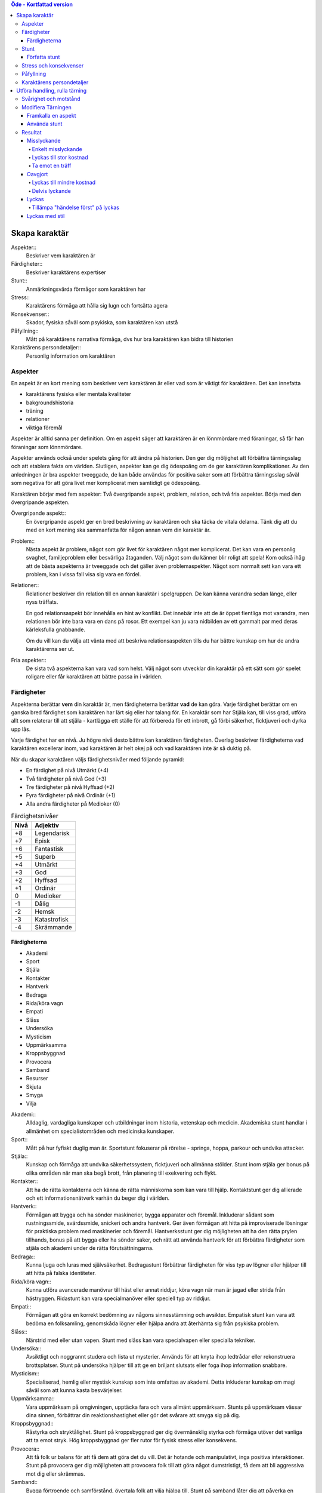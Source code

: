 .. contents:: Öde - Kortfattad version


==============
Skapa karaktär
==============


Aspekter::
   Beskriver vem karaktären är

Färdigheter::
   Beskriver karaktärens expertiser

Stunt::
   Anmärkningsvärda förmågor som karaktären har

Stress::
   Karaktärens förmåga att hålla sig lugn och fortsätta agera

Konsekvenser::
   Skador, fysiska såväl som psykiska, som karaktären kan utstå

Påfyllning::
   Mått på karaktärens narrativa förmåga, dvs hur bra karaktären kan bidra till historien

Karaktärens persondetaljer::
   Personlig information om karaktären

Aspekter
========

En aspekt är en kort mening som beskriver vem karaktären är eller vad som är viktigt för karaktären. Det kan innefatta

- karaktärens fysiska eller mentala kvaliteter
- bakgroundshistoria
- träning
- relationer
- viktiga föremål

Aspekter är alltid sanna per definition. Om en aspekt säger att karaktären är en lönnmördare med föraningar, så får han föraningar som lönnmördare.

Aspekter används också under spelets gång för att ändra på historien. Den ger dig möljighet att förbättra tärningsslag och att etablera fakta om världen. Slutligen, aspekter kan ge dig ödespoäng om de ger karaktären komplikationer. Av den anledningen är bra aspekter tveeggade, de kan både användas för positiva saker som att förbättra tärningsslag såväl som negativa för att göra livet mer komplicerat men samtidigt ge ödespoäng.

Karaktären börjar med fem aspekter: Två övergripande aspekt, problem, relation, och två fria aspekter. Börja med den övergripande aspekten.

Övergripande aspekt::
   En övergripande aspekt ger en bred beskrivning av karaktären och ska täcka de vitala delarna. Tänk dig att du med en kort mening ska sammanfatta för någon annan vem din karaktär är.

Problem::
   Nästa aspekt är problem, något som gör livet för karaktären något mer komplicerat. Det kan vara en personlig svaghet, familjeproblem eller besvärliga åtaganden. Välj något som du känner blir roligt att spela! Kom också ihåg att de bästa aspekterna är tveeggade och det gäller även problemaspekter. Något som normalt sett kan vara ett problem, kan i vissa fall visa sig vara en fördel.

Relationer::
   Relationer beskriver din relation till en annan karaktär i spelgruppen. De kan känna varandra sedan länge, eller nyss träffats.

   En god relationsaspekt bör innehålla en hint av konflikt. Det innebär inte att de är öppet fientliga mot varandra, men relationen bör inte bara vara en dans på rosor. Ett exempel kan ju vara nidbilden av ett gammalt par med deras kärleksfulla gnabbande.

   Om du vill kan du välja att vänta med att beskriva relationsaspekten tills du har bättre kunskap om hur de andra karaktärerna ser ut.

Fria aspekter::
   De sista två aspekterna kan vara vad som helst. Välj något som utvecklar din karaktär på ett sätt som gör spelet roligare eller får karaktären att bättre passa in i världen.

Färdigheter
===========

Aspekterna berättar **vem** din karaktär är, men färdigheterna berättar **vad** de kan göra. Varje färdighet berättar om en ganska bred färdighet som karaktären har lärt sig eller har talang för. En karaktär som har Stjäla kan, till viss grad, utföra allt som relaterar till att stjäla - kartlägga ett ställe för att förbereda för ett inbrott, gå förbi säkerhet, ficktjuveri och dyrka upp lås.

Varje färdighet har en nivå. Ju högre nivå desto bättre kan karaktären färdigheten. Överlag beskriver färdigheterna vad karaktären excellerar inom, vad karaktären är helt okej på och vad karaktären inte är så duktig på.

När du skapar karaktären väljs färdighetsnivåer med följande pyramid:

- En färdighet på nivå Utmärkt (+4)
- Två färdigheter på nivå God (+3)
- Tre färdigheter på nivå Hyffsad (+2)
- Fyra färdigheter på nivå Ordinär (+1)
- Alla andra färdigheter på Medioker (0)

.. list-table:: Färdighetsnivåer
   :header-rows: 1

   * - Nivå
     - Adjektiv
   * - +8
     - Legendarisk
   * - +7
     - Episk
   * - +6
     - Fantastisk
   * - +5
     - Superb
   * - +4
     - Utmärkt
   * - +3
     - God
   * - +2
     - Hyffsad
   * - +1
     - Ordinär
   * - 0
     - Medioker
   * - -1
     - Dålig
   * - -2
     - Hemsk
   * - -3
     - Katastrofisk
   * - -4
     - Skrämmande

Färdigheterna
-------------

- Akademi
- Sport
- Stjäla
- Kontakter
- Hantverk
- Bedraga
- Rida/köra vagn
- Empati
- Slåss
- Undersöka
- Mysticism
- Uppmärksamma
- Kroppsbyggnad
- Provocera
- Samband
- Resurser
- Skjuta
- Smyga
- Vilja

Akademi::
   Alldaglig, vardagliga kunskaper och utbildningar inom historia, vetenskap och medicin. Akademiska stunt handlar i allmänhet om specialistområden och medicinska kunskaper.

Sport::
   Mått på hur fyfiskt duglig man är. Sportstunt fokuserar på rörelse - springa, hoppa, parkour och undvika attacker.

Stjäla::
   Kunskap och förmåga att undvika säkerhetssystem, ficktjuveri och allmänna stölder. Stunt inom stjäla ger bonus på olika områden när man ska begå brott, från planering till exekvering och flykt.

Kontakter::
   Att ha de rätta kontakterna och känna de rätta människorna som kan vara till hjälp. Kontaktstunt ger dig allierade och ett informationsnätverk varhän du beger dig i världen.

Hantverk::
   Förmågan att bygga och ha sönder maskinerier, bygga apparater och föremål. Inkluderar sådant som rustningssmide, svärdssmide, snickeri och andra hantverk. Ger även förmågan att hitta på improviserade lösningar för praktiska problem med maskinerier och föremål. Hantverksstunt ger dig möjligheten att ha den rätta prylen tillhands, bonus på att bygga eller ha sönder saker, och rätt att använda hantverk för att förbättra färdigheter som stjäla och akademi under de rätta förutsättningarna.

Bedraga::
   Kunna ljuga och luras med självsäkerhet. Bedragastunt förbättrar färdigheten för viss typ av lögner eller hjälper till att hitta på falska identiteter.

Rida/köra vagn::
   Kunna utföra avancerade manövrar till häst eller annat riddjur, köra vagn när man är jagad eller strida från hästryggen. Ridastunt kan vara specialmanöver eller speciell typ av riddjur.

Empati::
   Förmågan att göra en korrekt bedömning av någons sinnesstämning och avsikter. Empatisk stunt kan vara att bedöma en folksamling, genomskåda lögner eller hjälpa andra att återhämta sig från psykiska problem.

Slåss::
   Närstrid med eller utan vapen. Stunt med slåss kan vara specialvapen eller specialla tekniker.

Undersöka::
   Avsiktligt och noggrannt studera och lista ut mysterier. Används för att knyta ihop ledtrådar eller rekonstruera brottsplatser. Stunt på undersöka hjälper till att ge en briljant slutsats eller foga ihop information snabbare.

Mysticism::
   Specialiserad, hemlig eller mystisk kunskap som inte omfattas av akademi. Detta inkluderar kunskap om magi såväl som att kunna kasta besvärjelser.

Uppmärksamma::
   Vara uppmärksam på omgivningen, upptäcka fara och vara allmänt uppmärksam. Stunts på uppmärksam vässar dina sinnen, förbättrar din reaktionshastighet eller gör det svårare att smyga sig på dig.

Kroppsbyggnad::
   Råstyrka och stryktålighet. Stunt på kroppsbyggnad ger dig övermänsklig styrka och förmåga utöver det vanliga att ta emot stryk. Hög kroppsbyggnad ger fler rutor för fysisk stress eller konsekvens.

Provocera::
   Att få folk ur balans för att få dem att göra det du vill. Det är hotande och manipulativt, inga positiva interaktioner. Stunt på provocera ger dig möjligheten att provocera folk till att göra något dumstristigt, få dem att bli aggressiva mot dig eller skrämmas.

Samband::
   Bygga förtroende och samförstånd, övertala folk att vilja hjälpa till. Stunt på samband låter dig att påverka en folksamling, improvisera relationer eller få nya kontakter.

Resurser::
   Ger dig tillgång till materiella ting, inte bara pengar eller direkt ägarskap. Det kan vara att låna från vänner eller organisationer. Stunt på resurser ger dig möjilgheten att använda resurser istället för samband eller kontakter eller extra fria framkallanden när du betalar för det bästa.

Skjuta::
   All form av avståndsvapen, kastvapen, bågar, armborst. Stunt på skjuta ger dig möjlighet att dra fram vapnet snabbt eller att alltid ha vapnet tillhands.

Smyga::
   Förbli osynlig, inte bli hörd eller fly undan när du behöver gömma dig. Stunt på smyga låter dig smälta in i omgivningen, gömma dig fullt synlig, eller utnyttja skuggor för att förflytta dig osedd.

Vilja::
   Mental styrka, kunna motstå frestelser och trauman. Stunt på vilja låter dig ignorera mentala konsekvenser, motstå mental dödsångest från okända krafter och behålla lugnet när andra försöker provocera. Hög vilja ger dig fler rutor på mental stress eller konsekvens.

Stunt
=====

Även om alla karaktärer har tillgång till alla färdigheter - även om en del är på Medioker (+0) nivå för de flesta av dem - har din karaktär några unika stunt. Stunt är coola tekniker, tricks eller utrustning som gör din karaktär unik och intressant. Där färdigheter handlar om breda kompetenser så 'r stunt specifika förmågor; de flesta ger dig bonus under speciella omständigheter eller låter dig göra något som andra karaktärer inte kan.

Din karaktär börjar med tre fria stunt. Du behöver inte bestämma dig för vad de ska vara från början utan du kan bestämma det under spelets gång. Du kan köpa en stunt genom att minska Återhämtning med ett, ner tills du bara har ett i Återhämtning kvar.

Författa stunt
--------------

Du författar dina egna stunt när du gör karaktären. Det finns i grunden två olika sorters stunt: Bonusstunt och regeländrande stunt.

Bonusstunt::
   Bonusstunt ger **+2 bonus** på när du använder en viss färdighet inom vissa givna ramar, typiskt viss handling eller speciella omständigheter.
   Skriv stunten enligt följande mönsker:
   Eftersom jag **[beskriv på vilket sätt du är fantastisk eller har cool utrustning]**, så får jag +2 när jag använder **[välj färdighet]** för att **[välj en: övervinna, få en fördel, attackera, försvara]** när **[beskriv en omständighet]**.
   Exempel: Eftersom jag **är en tränad lönnmördare**, så får jag +2 när jag använder **Slåss** för att **attackera** när **belysningen är dålig**.

Regeländrande stunt::
   Regeländrande stunt är en bred kategori som inkluderar bland annat:

   - Byta ut vilken färdighet du använder i en given situation. Till exempel, en forskare kan använda Akademi när han utför en ritual, när man normalt skulle ha använt Mysticism.
   - Använda en handling som färdigheten normalt inte används för. Till exempel att låta karaktären använda Smyga för att anfalla i ryggen från skuggorna, istället för att använda Slåss.
   - Ge karaktären någon annan form av bonus som är ungefär likvärdigt med +2 bonus. Till exempel när en tränad talare får en fördel med hjälp av Samband, så ger det en extra fri framkallande.
   - Ge karaktären möjlighet att deklarera em faktadetalj som alltid är sann. Till exempel, en överlevare har alltid överlevnadsutrustning som tändstickor på sig, även under osannolika förhållanden. Den här stunten gör att du inte behöver förklara i historien hur det gick till.
   - Tillåt karaktären att göra ett specifikt regelundantag. Till exempel, en karaktär kan ha två till stressrutor eller en extra konsekvensruta.

   Skriv stunten enligt följande mönster:
   Eftersom jag **[beskriv på vilket sätt du är fantastik eller har cool utrustning]**, så kan jag **[beskriv den fantastiska förmågan]**, men bara **[beskriv en omständighet eller begränsning]**.
   Exempel: Eftersom jag **inte tror på magi**, så kan jag **ignorera effekterna av övernaturliga förmågor**, men bara **en gång per spelsession**.

Stress och konsekvenser
=======================

Stress och konsekvenser är hur din karaktär står emot fysiska och mentala påfrestningar under äventyren. Karaktärerna har åtminstone tree rutor för fysisk stress och tre rutor för mental stress. De får också en ruta var för milda, medelsvåra och svåra konsekvenser.

Din nivå i färdigheten Sport påverkar hur många fysiska stressrutor din karaktär har. Färdigheten Vilja gör motsvarande för mentala rutor. Se följande tabell:

.. table::
   :widths: auto

   ================================  =====================
   Sport/Vilja                       Fyisks/Mental Stress
   ================================  =====================
   Medioker (+0)                     [1][1][1]
   Ordinär (+1)                      [1][1][1] [1]
   Hyffsad (+2)                      [1][1][1] [1][1]
   God (+3) eller Utmärkt (+4)       [1][1][1] [1][1][1]
   Superb (5) eller högre            [1][1][1] [1][1][1] och en andra mild konsekvensruta speciellt för fysisk eller mental skada
   ================================  =====================

Du kommer att lära dig om hur stress och konsekvenser fungerar under spelets gång i :ref`Att ta skada<Att ta skada>`.

Påfyllning
==========

Din påfyllning är det minsta antal ödespoäng som din karaktär börjar med inför varje spelsession. Din karaktär börjar med en påfyllning av 3.

Du börjar varje spelsession med minst påfyllning ödespoäng. Kom ihåg att hålla reda på hur många ödespoäng du hade till övers från förra spelsessionen. Om du hade mer ödespoäng än påfyllning så börjar din spelsession med vad du hade när förra spelsessionen avslutades.

Kalle tjänade ihop flera ödespoäng under dagens spelsession, vilket slutade med 5 ödespoäng. Hans påfyllning är 2, så Kalle börjar nästa spelsession med 5 ödespoäng. Maria avslutade samma spelsession med bara ett ödespoäng. Hennes påfyllning är 3, så hon börjar nästa spelsession med 3 ödespoäng.

Karaktärens persondetaljer
==========================

Ge din karaktär ett namn och en beskrivning, och diskutera hans eller hennes bakgrundshistoria med de andra spelarna. Om du inte beskrivit relationsaspekten än så är det tid att göra det nu.


==============================
Utföra handling, rulla tärning
==============================


När du spelar *Öde - Kortfattad version* kommer du att bestämma över de handlingar som din skapade karaktär utför, och därigenom bidra till handlingen i spelet. Rent generellt så är det spelledaren som berättar om världen och vad spelledarpersonerna gör, och spelarna som berättar om deras karaktärers handlande.

För att agera följa principen **berättelsen i första hand**: säg vad din karaktär försöker göra, *sedan* lista ut hur det ska gå till inom ramen för spelsystemet. Din karaktärs aspekter berättar vad de kan försöka göra och hjälper till att tolka resultaten. De flesta skulle inte ens försöka sig på akut kirurgi på en lemlästad allierad, men med en aspekt som etablerar en medicinsk bakgrund, så kan du försöka. Utan denna aspekt så är ditt bästa alternativ att köpa en liten stund för att få fram ett farväl. När du är osäker, rådfråga spelledaren och de andra runt bordet.

Hur vet du om du lyckas? Vanligtvis lyckas din karaktär med vad han eller hon försöka göra av den enkla anledningen att det varken är svårt eller någon som försöker göra det svårt. Men i svåra eller oförutsägbara situationer behöver du tärningen för att utröna hur det går.

När en karaktär vill utföra en handling behöver gruppen fundera över följande frågor:

- Vad hindrar det från att hända?
- Vad kan gå fel?
- På vilket intressant sätt kan det gå fel?

Om ingen har något har ett bra svar på någon av ovanstående fråga, så lyckas handlingen per automatik. Köra till flygplatsen kräver inget tärningsslag. I en desperat biljakt längs en motorväg till ett väntande plan jagad av cybernetiskt förstärkta bestar från en annan värld, är å andra sidan ett utmärkt tillfälle för att ta fram tärningarna.

När du utför en handling, följ dessa steg:

1. Berättelsen först: Berätta vad du försöker göra, *sedan* väljer du färdighet och handling som passar in.
2. Slå fyra tärningar.
3. Summera symbolerna på tärningarna: `+` betyder +1, `-` betyder -1, och blank betyder 0. Det ger ett spann från -4 till +4.
4. Addera ihop tärningsresultatet med färdighetsvärdet.
5. Modifiera tärningen genom att påkalla aspekter och utföra stunt.
6. Tala om vad slutresultatet blir, benämnd ditt bidrag.

Svårighet och motstånd
======================

Om karaktärernas agerande möter fasta hinder eller annars försöker ändra på världen snarare än på en annan person eller djur, får handligen en fast **svårighetsnivå**. Dessa handlingar inkluderar dyrka upp lås, barrikadera dörrar och taktisk analys av fiendeläger. Spelledaren bestämmer om närvaron av vissa aspekter (på karaktären, i scenariot eller något annat) medför en ändring av svårighetsnivån.

Vid andra tillfällen kommer en fiende att erbjuda **motstånd** mot karaktärens handlande genom :ref:`försvarshandling<Försvar>`. Vid dessa tillfällen kommer även spelledaren att slå tärning och följa ovanstående regler och använda de färdigheter, aspekter och stunt som fienden har. Varje gång du slår tärning för att attackera en fiende eller skapa ett övertag mot dem, kommer fienden att slå tärning för att försvara sig mot det.

Motstånd kan anta många former. Kämpa mot en medlem av en kult över en rituell dolk har en uppenbar motståndare. Eller du kanske kämpar mot kraften från en mystisk ritual som måste övervinnas för att rädda världen. Bryta sig in i kassavalvet  på Stadsbanken för att komma åt bankfacken är en utmaning med risk för att bli upptäckt, men det är upp till spelledaren om du slår mot *motståndet* från de patrullerande vakterna eller mot bankvalvets *svårighetsnivån*.

Modifiera Tärningen
===================

Du kan modifiera tärningen genom att framkalla en aspekt för att få +2 på tärningsslaget eller slå om. Vissa stunt ger också viss bonus. Du kan också framkalla en aspekt för att :ref:`hjälpa en allierad <Samarbete>` eller öka svårighetsnivån för en fiende.

Framkalla en aspekt
-------------------

När du utför en handling men tärningsslaget inte räcker till så behöver du inte bara sitta och acceptera nederlaget. (Fast du kan absolut göra det. Kan bli roligt det med.) Aspekterna som är i spel ger dig valmöjligheter och en väg till framgång.

När en aspekt kan ge dig berättigad hjälp i dina ansträngningar, beskriv hur den kan hjälpa dig och spendera ett ödespoäng för att framkalla den (eller använd ett fritt framkallande). Vad som är och inte är berättigat är ett ärende för **falskregeln** - man kan säga "det där är fel!" för att framkalla en aspekt. Enkelt uttryckt, falsktregeln är ett kalibreringsverktyg som alla runt bordet kan använda för att hjälpa spelgruppen att se till att spelet håller sig inom dess vision och ramar. Du kan använda :ref:`säkerhetsverktyg <Säkerhetsverktyg>` på liknande sätt.

När ditt framkallande av aspekt anses fel har du två valmöjligheter. Du kan ta tillbaka framkallandet och försöka något annat, kanske annan aspekt. Du kan ha en snabb diskussion om varför du anser att aspekter passar in. Om personen inte blir övertygad, ta tillbaka framkallandet och gå vidare. Om du övertygar personen så kan du fortsätta med framallandet som vanligt. Falskregeln är till för att spelupplevelsen ska bli bra. Använd den när något inte låter rätt eller logiskt eller inte passar in. Att kasta en bil med framkallandet av aspekten **Framstående som första intryck** är troligen ett fall för falskregeln. Men kanske har karaktären har en övernaturlig stunt som gör honom eller henne otroligt stark, stark nog för att kunna kasta en bil, och detta är första striden mot ett hemskt monster. I det fallet kanske **Framstående som första intryck** skulle kunna fungera.

När du framkallar en aspekt får du antingen +2 bonus på tärningsslaget, eller möjlighet att slå om alla tärningar, eller lägga till 2 på motståndarens svårighetsnivå om det kan motiveras. Du kan göra multiple framkallanden för samma tärningsslag så länge det görs mot olika aspekter, med ett undantag: Du kan använda så många *fria framkallanden* för en aspekt som du vill på samma tärningsslag.

Vanligtvis framkallar du en av din karaktärs aspekter. Du kan också :ref:`framkalla en situationsaspekt <Framkallanden>` eller göra ett :ref:`fientligt framkallande <Fientliga framkallanden>` av någon annan karaktärs aspekt.

Använda stunt
-------------

Stunt kan ge dig en bonus på dina tärningsslag förutsatt att du uppfyller kraven som är skrivna för stunten, till exempel omständighet, handling eller använd färdighet. Du kan vilja :ref:`skapa övertag <Skapa ett övertag>` för att introducera aspekter som ger de rätta omständigheterna. Tänk på stuntens omständigheter när du beskriver dina handlingar också, och förbered dig på framgång.

Normalt ger stunt +2 bonus inom ett snäv omständighet utan kostnad; du kan använda dem närhelst de är tillämpbara. Vissa sällsynta och kraftfulle stunt kan kräva ödespoäng för att använda dem.

Resultat
========

Skillnaden mellan ansträngningen (tärningsslaget plus modifikationer) och svårighetsnivån eller motståndet kallas steg. Ett steg har värdet 1. Det finns fyra möjliga resultat:

- Om din ansträngning är mindre än svårighetsnivån eller motståndet, misslyckas du.
- Om din ansträngning är lika med svårighetsnivån eller motståndet, blir det oavgjort.
- Om din ansträngning är ett eller två steg över svårighetsnivån eller motståndet, lyckas du.
- Om din ansträngning är tre eller fler steg över svårighetsnivån eller motståndet, lyckas du med stil.

En del resultat är uppenbarligen bättre för dig än andra, men alla bör föra fram historien på ett intressant sätt. Du började med :ref:`historien först <Utföra handling, rulla tärning>`; se till att du slutar med det också, för att bibehålla fokus på historien, och för att säkerställa att du tolkar resultatet på ett sätt som passar handlingen.

Ethan är inte så bra på att knäcka kassaskåp (även om han har verktygen), och ändå är han i en lömsk sekts vaktade högkvarter, med en ståldörr mellan sig och en rituell bok som han är i desperat behov av. Kan han komma in?

Misslyckande
------------

Om din ansträngning är mindre än svårighetsnivån eller motståndet, så misslyckas du.

Det kan spelas på ett antal olika sätt: enkelt misslyckande, lyckas till stor kostnad, eller att ta emot en träff.

Enkelt misslyckande
~~~~~~~~~~~~~~~~~~~

Den första är enklast att förstå - **enkelt misslyckande**. Du uppnår inte ditt mål, gör inga framsteg. Se till att historien förs fram av det - att helt enkelt misslyckas med att dyrka upp kassavalvet är trögt och tråkigt.

Ethan drar triumferande i handtaget, men kassavalvet förblir stängt medan alarmet börjar ljuda. Misslyckandet har förändrat situationen och driver historien framåt - nu är det vakter på väg. Ethan måste välja mellan att försöka igen, eller minska förlusterna och springa.

Lyckas till stor kostnad
~~~~~~~~~~~~~~~~~~~~~~~~

Den andra är ett **lyckas till stor kostnad**. Du gör det du tänkte, men det finns ett stort pris att betala - situationen blir värre eller mer komplicerat. Spelledaren kan antingen bestämma detta resultat eller erbjuda det istället för ett enkelt misslyckande. Båda alternativen är bra och användbara i olika situationer.

Ethan misslyckas med sitt tärningsslag och spelledaren säger "Du hör ett klick när det sista stiftet faller på plats. Det ekar till det klickande ljudet av hanen som spänns på en revolver när en vakt säger åt dig att sätta händerna upp i vädret.". Den stora kostnaden här är konfrontationen med en vakt som han hade hoppats undvika.

Ta emot en träff
~~~~~~~~~~~~~~~~

Slutligen kan du **ta emot en träff**, som du måste sätta upp på stress eller konsekvens, eller få någon annan nackdel. Det här misslyckandet är mest vanligt när man försvarar sig mot en attack eller försöker övervinna något farligt hinder. Det här skiljer sig från enkelt misslyckande genom att karaktären själv, och inte nödvändigtvis hela truppen, påverkas. Det skiljer sig också från lyckas till stor kostnad genom att lyckas inte nödvändigtvis finns tillgängligt som ett alternativ.

Ethan lyckas dyrka upp kassavalvet, men när han öppnar känner han ett sting i handen. Han misslyckades med att desarmera fällan! Han skriver ner en mild konsekvens **Förgiftad**.

Du kan mixa dessa alternativ: Skadliga misslyckanden kan vara tufft men rätt i stunden. Lyckas till kostnaden av skada kan mycket väl vara ett alternativ.

Oavgjort
--------

Om din ansträngning är lika med svårighetsnivån eller moståndet, blir det oavgjort.

Liksom vid misslyckande bör oavgjort föra historien framåt, aldrig strypa händelserna. Något intressant ska bör hända. Liksom vid misslyckande kan det spelas på olika sätt: Lyckas till mindre kostnad eller delvis lyckande.

Lyckas till mindre kostnad
~~~~~~~~~~~~~~~~~~~~~~~~~~

Den första är **lyckas till mindre kostnad** - några poäng av stress, detaljer i historien om svårigheter eller komplikationer som i sig inte är några hinder, bonus åt fienden är alla mindre kostander.

Ethans första försöka misslyckas. När han väl lyckas få upp kassavalvet har det blivit ljust igen, och att fly i skyddet av mörkret är inte längre att tänka på. Han fick det han ville ha, men situationen är värre nu.

Delvis lyckande
~~~~~~~~~~~~~~~

Det andra sättet att hantera oavgjort är **devlis lyckande** - du lyckas men fick bara en del av det du ville ha.

Ethan lyckas bara öppna kassavalvet på glänt - om dörren öppnas mer kommer larmet ljuda och han kan inte lista ut hur han ska desarmera det. Han lyckas slita ut några sidor ur boken genom öppningen, men kommer att behöva gissa sig fram till de sista stegen.

Lyckas
------

Om din ansträngning är en eller två steg över svårighetsnivån eller motståndet så lyckas du.

Du får det du villa ha utan extra kostnad.

Öppen! Ethan tar ritualboken och lämnar innan vakterna märker det.

Tillämpa "händelse först" på lyckas
~~~~~~~~~~~~~~~~~~~~~~~~~~~~~~~~~~~

Historien definierar vad lyckas betyder. Tänk om Ethan inte hade de verktyg eller erfarenheter som krävdes för att dyrka upp kassavalvet? Kanske lyckas då är likt "till mindre kostnad" i exemplen ovan. Om Ethan var med och konstruerade kassavalvet så kanske lyckas är närmare "med stil" i exemplen.

Lyckas med stil
---------------

Om din ansträngning är tre steg över svårighetsnivån eller motståndet så lyckas du med stil.

Du får det du ville, men får mer utöver det.

Ethan har otrolig tur; kassavalvet öppnas nästan omedelbart. Inte nog med att han får ritualboken, men han hinner titta runt bland de andra papperena i valvet. Bland liggare och finansiella dokument hittar han en karta över gamla Akeleys herrgård.

Invoke::
   Framkallande


